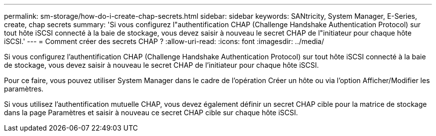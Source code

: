 ---
permalink: sm-storage/how-do-i-create-chap-secrets.html 
sidebar: sidebar 
keywords: SANtricity, System Manager, E-Series, create, chap secrets 
summary: 'Si vous configurez l"authentification CHAP (Challenge Handshake Authentication Protocol) sur tout hôte iSCSI connecté à la baie de stockage, vous devez saisir à nouveau le secret CHAP de l"initiateur pour chaque hôte iSCSI.' 
---
= Comment créer des secrets CHAP ?
:allow-uri-read: 
:icons: font
:imagesdir: ../media/


[role="lead"]
Si vous configurez l'authentification CHAP (Challenge Handshake Authentication Protocol) sur tout hôte iSCSI connecté à la baie de stockage, vous devez saisir à nouveau le secret CHAP de l'initiateur pour chaque hôte iSCSI.

Pour ce faire, vous pouvez utiliser System Manager dans le cadre de l'opération Créer un hôte ou via l'option Afficher/Modifier les paramètres.

Si vous utilisez l'authentification mutuelle CHAP, vous devez également définir un secret CHAP cible pour la matrice de stockage dans la page Paramètres et saisir à nouveau ce secret CHAP cible sur chaque hôte iSCSI.
